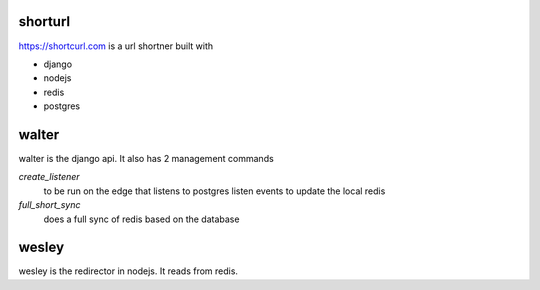 shorturl
=========
https://shortcurl.com is a url shortner built with

* django 
* nodejs
* redis
* postgres

walter
=======
walter is the django api. It also has 2 management commands

`create_listener`
    to be run on the edge that listens to postgres listen events to update the local redis

`full_short_sync`
    does a full sync of redis based on the database

wesley
=======
wesley is the redirector in nodejs. It reads from redis.


